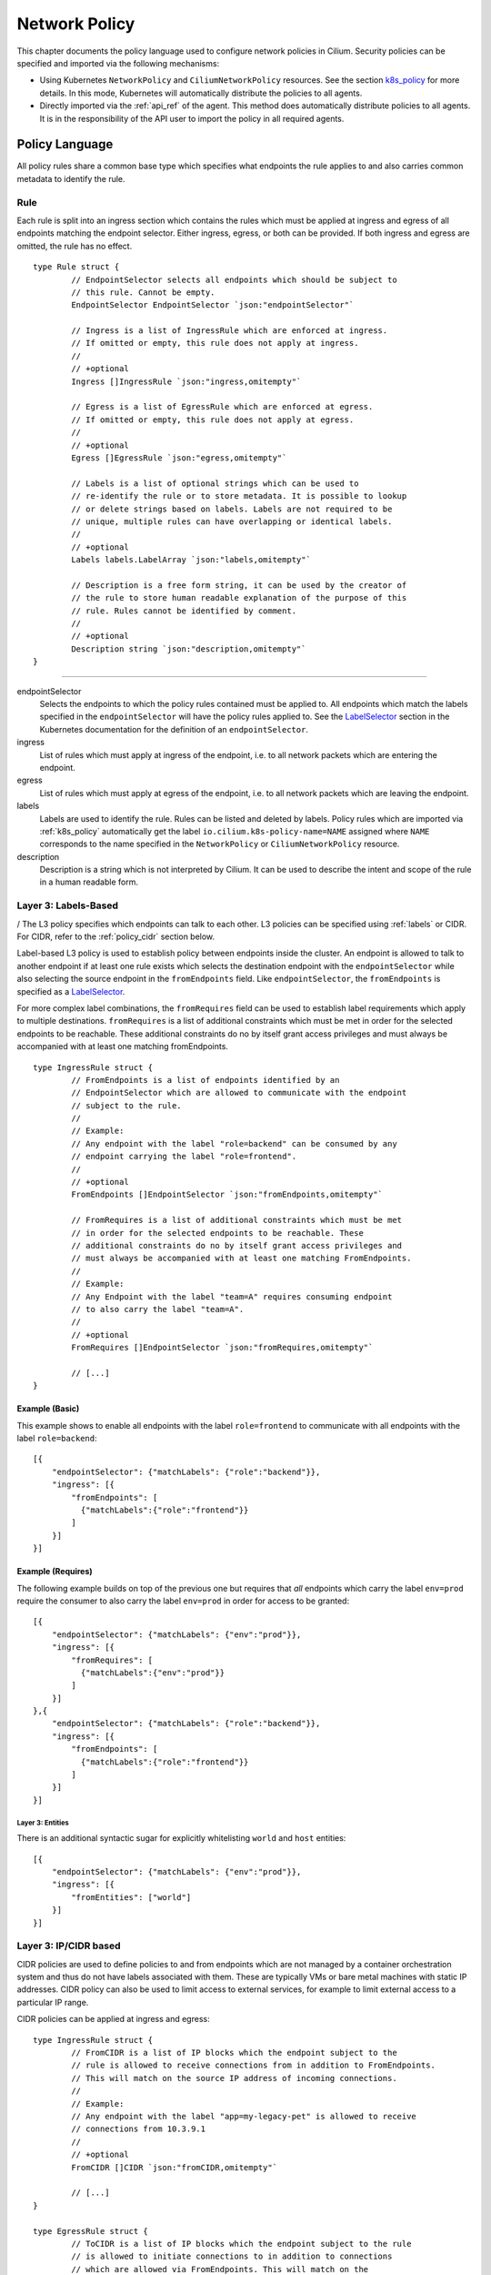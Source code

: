 .. _policy_guide:

##############
Network Policy
##############

This chapter documents the policy language used to configure network policies
in Cilium. Security policies can be specified and imported via the following
mechanisms:

* Using Kubernetes ``NetworkPolicy`` and ``CiliumNetworkPolicy`` resources. See
  the section k8s_policy_ for more details. In this mode, Kubernetes will
  automatically distribute the policies to all agents.

* Directly imported via the :ref:`api_ref` of the agent. This method does
  automatically distribute policies to all agents. It is in the responsibility
  of the API user to import the policy in all required agents.

.. versionadded:: future
   Use of the KVstore to distribute security policies is on the roadmap but has
   not been implemented yet.

***************
Policy Language
***************

All policy rules share a common base type which specifies what endpoints the
rule applies to and also carries common metadata to identify the rule.

Rule
====

Each rule is split into an ingress section which contains the rules which must
be applied at ingress and egress of all endpoints matching the endpoint
selector.  Either ingress, egress, or both can be provided. If both ingress and
egress are omitted, the rule has no effect.

::

        type Rule struct {
                // EndpointSelector selects all endpoints which should be subject to
                // this rule. Cannot be empty.
                EndpointSelector EndpointSelector `json:"endpointSelector"`

                // Ingress is a list of IngressRule which are enforced at ingress.
                // If omitted or empty, this rule does not apply at ingress.
                //
                // +optional
                Ingress []IngressRule `json:"ingress,omitempty"`

                // Egress is a list of EgressRule which are enforced at egress.
                // If omitted or empty, this rule does not apply at egress.
                //
                // +optional
                Egress []EgressRule `json:"egress,omitempty"`

                // Labels is a list of optional strings which can be used to
                // re-identify the rule or to store metadata. It is possible to lookup
                // or delete strings based on labels. Labels are not required to be
                // unique, multiple rules can have overlapping or identical labels.
                //
                // +optional
                Labels labels.LabelArray `json:"labels,omitempty"`

                // Description is a free form string, it can be used by the creator of
                // the rule to store human readable explanation of the purpose of this
                // rule. Rules cannot be identified by comment.
                //
                // +optional
                Description string `json:"description,omitempty"`
        }

----

endpointSelector
  Selects the endpoints to which the policy rules contained must be applied to.
  All endpoints which match the labels specified in the ``endpointSelector``
  will have the policy rules applied to. See the LabelSelector_ section in the
  Kubernetes documentation for the definition of an ``endpointSelector``.

ingress
  List of rules which must apply at ingress of the endpoint, i.e. to all
  network packets which are entering the endpoint.

egress
  List of rules which must apply at egress of the endpoint, i.e. to all network
  packets which are leaving the endpoint.

labels
  Labels are used to identify the rule. Rules can be listed and deleted by
  labels. Policy rules which are imported via :ref:`k8s_policy` automatically
  get the label ``io.cilium.k8s-policy-name=NAME`` assigned where ``NAME``
  corresponds to the name specified in the ``NetworkPolicy`` or
  ``CiliumNetworkPolicy`` resource.

description
  Description is a string which is not interpreted by Cilium. It can be used to
  describe the intent and scope of the rule in a human readable form.

Layer 3: Labels-Based
=====================
/
The L3 policy specifies which endpoints can talk to each other. L3 policies can
be specified using :ref:`labels` or CIDR. For CIDR, refer to the
:ref:`policy_cidr` section below.

Label-based L3 policy is used to establish policy between endpoints inside the
cluster. An endpoint is allowed to talk to another endpoint if at least one
rule exists which selects the destination endpoint with the
``endpointSelector`` while also selecting the source endpoint in the
``fromEndpoints`` field. Like ``endpointSelector``, the ``fromEndpoints`` is
specified as a LabelSelector_.

For more complex label combinations, the ``fromRequires`` field can be used to
establish label requirements which apply to multiple destinations.
``fromRequires`` is a list of additional constraints which must be met in order
for the selected endpoints to be reachable. These additional constraints do no
by itself grant access privileges and must always be accompanied with at least
one matching fromEndpoints.

::

        type IngressRule struct {
                // FromEndpoints is a list of endpoints identified by an
                // EndpointSelector which are allowed to communicate with the endpoint
                // subject to the rule.
                //
                // Example:
                // Any endpoint with the label "role=backend" can be consumed by any
                // endpoint carrying the label "role=frontend".
                //
                // +optional
                FromEndpoints []EndpointSelector `json:"fromEndpoints,omitempty"`

                // FromRequires is a list of additional constraints which must be met
                // in order for the selected endpoints to be reachable. These
                // additional constraints do no by itself grant access privileges and
                // must always be accompanied with at least one matching FromEndpoints.
                //
                // Example:
                // Any Endpoint with the label "team=A" requires consuming endpoint
                // to also carry the label "team=A".
                //
                // +optional
                FromRequires []EndpointSelector `json:"fromRequires,omitempty"`

                // [...]
        }

Example (Basic)
---------------

This example shows to enable all endpoints with the label ``role=frontend`` to
communicate with all endpoints with the label ``role=backend``::

        [{
            "endpointSelector": {"matchLabels": {"role":"backend"}},
            "ingress": [{
                "fromEndpoints": [
                  {"matchLabels":{"role":"frontend"}}
                ]
            }]
        }]

Example (Requires)
------------------

The following example builds on top of the previous one but requires that *all*
endpoints which carry the label ``env=prod`` require the consumer to also carry
the label ``env=prod`` in order for access to be granted::

        [{
            "endpointSelector": {"matchLabels": {"env":"prod"}},
            "ingress": [{
                "fromRequires": [
                  {"matchLabels":{"env":"prod"}}
                ]
            }]
        },{
            "endpointSelector": {"matchLabels": {"role":"backend"}},
            "ingress": [{
                "fromEndpoints": [
                  {"matchLabels":{"role":"frontend"}}
                ]
            }]
        }]


.. _policy_cidr:

Layer 3: Entities
~~~~~~~~~~~~~~~~~

There is an additional syntactic sugar for explicitly whitelisting ``world`` and ``host`` entities::

        [{
            "endpointSelector": {"matchLabels": {"env":"prod"}},
            "ingress": [{
                "fromEntities": ["world"]
            }]
        }]


Layer 3: IP/CIDR based
======================

CIDR policies are used to define policies to and from endpoints which are not
managed by a container orchestration system and thus do not have labels
associated with them. These are typically VMs or bare metal machines with
static IP addresses. CIDR policy can also be used to limit access to external
services, for example to limit external access to a particular IP range.

CIDR policies can be applied at ingress and egress:

::

        type IngressRule struct {
                // FromCIDR is a list of IP blocks which the endpoint subject to the
                // rule is allowed to receive connections from in addition to FromEndpoints.
                // This will match on the source IP address of incoming connections.
                //
                // Example:
                // Any endpoint with the label "app=my-legacy-pet" is allowed to receive
                // connections from 10.3.9.1
                //
                // +optional
                FromCIDR []CIDR `json:"fromCIDR,omitempty"`

                // [...]
        }

        type EgressRule struct {
                // ToCIDR is a list of IP blocks which the endpoint subject to the rule
                // is allowed to initiate connections to in addition to connections
                // which are allowed via FromEndpoints. This will match on the
                // destination IP address of outgoing connections.
                //
                // Example:
                // Any endpoint with the label "app=database-proxy" is allowed to
                // initiate connections to 10.2.3.0/24
                //
                // +optional
                ToCIDR []CIDR `json:"toCIDR,omitempty"`

                // [...]
        }


fromCIDR
  List of source prefixes/CIDRs that are allowed to talk to all endpoint
  selected by the ``endpointSelector``. Note that this list is **in addition**
  to the ``fromEndpoints`` specified. It is not required to allow the IPs of
  endpoints if the endpoints are already allowed to communicate based on
  ``fromEndpoints`` rules.

toCIDR:
  List of destination prefixes/CIDRs that endpoints selected by
  ``endpointSelector`` are allowed to talk to. Note that endpoints which are
  selected by a ``fromEndpoints`` are automatically allowed to talk to their
  respective destination endpoints. It is not required to list the IP of
  destination endpoints.

Example
-------

This example shows how to allow all endpoints with the label ``app=myService``
to talk to the external IP ``20.1.1.1``

::

        [{
            "endpointSelector": {"matchLabels":{"app":"myService"}},
            "egress": [{
                "toCIDR": [
                    "20.1.1.1/32"
                ]
            }]
        }]


.. _policy_l4:

Layer 4: Ports
==============

L4 policy can be specified in addition to L3 policies. It restricts the ability
of an endpoint to emit and/or receive packets on a particular port using a
particular protocol. If no L4 policy is specified for an endpoint, that
endpoint is allowed to send and receive on all L4 ports and protocols.

L4 policy can be specified at both ingress and egress using the `toPorts`
field::

        type IngressRule struct {
                // ToPorts is a list of destination ports identified by port number and
                // protocol which the endpoint subject to the rule is allowed to
                // receive connections on.
                //
                // Example:
                // Any endpoint with the label "app=httpd" can only accept incoming
                // connections on port 80/tcp.
                //
                // +optional
                ToPorts []PortRule `json:"toPorts,omitempty"`

                // [...]
        }

        type EgressRule struct {
                // ToPorts is a list of destination ports identified by port number and
                // protocol which the endpoint subject to the rule is allowed to
                // connect to.
                //
                // Example:
                // Any endpoint with the label "role=frontend" is allowed to initiate
                // connections to destination port 8080/tcp
                //
                // +optional
                ToPorts []PortRule `json:"toPorts,omitempty"`

                // [...]
        }

The ``toPorts`` field takes a ``PortProtocol`` structure which is defined as follows::

        // PortProtocol specifies an L4 port with an optional transport protocol
        type PortProtocol struct {
                // Port is an L4 port number. For now the string will be strictly
                // parsed as a single uint16. In the future, this field may support
                // ranges in the form "1024-2048
                Port string `json:"port"`

                // Protocol is the L4 protocol. If omitted or empty, any protocol
                // matches. Accepted values: "tcp", "udp", ""/"any"
                //
                // Matching on ICMP is not supported.
                //
                // +optional
                Protocol string `json:"protocol,omitempty"`
        }

.. note:: There is currently a max limit of 40 ports. This might change in the
          future when support for ranges is added.

Example (L4)
------------

The following rule limits all endpoints with the label ``app=myService`` to
only be able to emit packets using TCP on port 80::

        {
            "endpointSelector": {"matchLabels":{"app":"myService"}},
            "egress": [{
                "toPorts": [
                    {"port": "80", "protocol": "tcp"}
                ]
            }]
        }


Layer 7 - HTTP
==============

Layer 7 policy can be specified embedded into policy_l4_ rules. The ``L7Rules``
structure is a base type containing an enumeration of protocol specific fields
which will be extended as Cilium starts supporting additional layer 7
protocols. Only one field can be specified at the time.

Layer 7 policies can be specified for ingress and egress policy_l4_ rules::

        // L7Rules is a union of port level rule types. Mixing of different port
        // level rule types is disallowed, so exactly one of the following must be set.
        // If none are specified, then no additional port level rules are applied.
        type L7Rules struct {
                // HTTP specific rules.
                //
                // +optional
                HTTP []PortRuleHTTP `json:"http,omitempty"`
        }

HTTP
  If specified, will restrict all HTTP requests which are sent or received on
  the ``PortProtocol`` to which the ``L7Rules`` to the list of specified
  request patterns.

HTTP Policy
-----------

Unlike L3 and L4 policies, violation of Layer 7 rules does not result in packet
drops. Instead, if possible, an access denied message such as an *HTTP 403
access denied* is sent back to the sending endpoint.

::

        // PortRuleHTTP is a list of HTTP protocol constraints. All fields are
        // optional, if all fields are empty or missing, the rule does not have any
        // effect.
        //
        // All fields of this type are extended POSIX regex as defined by IEEE Std
        // 1003.1, (i.e this follows the egrep/unix syntax, not the perl syntax)
        // matched against the path of an incoming request. Currently it can contain
        // characters disallowed from the conventional "path" part of a URL as defined
        // by RFC 3986.
        type PortRuleHTTP struct {
                // Path is an extended POSIX regex matched against the path of a
                // request. Currently it can contain characters disallowed from the
                // conventional "path" part of a URL as defined by RFC 3986. Paths must
                // begin with a '/'.
                //
                // If omitted or empty, all paths are all allowed.
                //
                // +optional
                Path string `json:"path,omitempty" protobuf:"bytes,1,opt,name=path"`

                // Method is an extended POSIX regex matched against the method of a
                // request, e.g. "GET", "POST", "PUT", "PATCH", "DELETE", ...
                //
                // If omitted or empty, all methods are allowed.
                //
                // +optional
                Method string `json:"method,omitempty" protobuf:"bytes,1,opt,name=method"`

                // Host is an extended POSIX regex matched against the host header of a
                // request, e.g. "foo.com"
                //
                // If omitted or empty, the value of the host header is ignored.
                //
                // +optional
                Host string `json:"host,omitempty" protobuf:"bytes,1,opt,name=method"`

                // Headers is a list of HTTP headers which must be present in the
                // request. If omitted or empty, requests are allowed regardless of
                // headers present.
                //
                // +optional
                Headers []string `json:"headers,omitempty"`
        }

Path
  When specified, the path field of the request must match the regular
  expression specified.

Method
  When specified, the method name of the request must match the regular
  expression specified.

Host
  When specified, the host field of the request must match the regular
  expression specified.

Headers
  When specified, the request must contain all the headers specified in the
  list.

Example (HTTP)
~~~~~~~~~~~~~~

The following example limits all endpoints which carry the labels
``app=myService`` to only be able to receive packets on port 80 using TCP.
While communicating on this port, the only API endpoints allowed will be ``GET
/path1`` and ``PUT /path2`` with the HTTP header ``X-My_header`` set to
``true``:

::

        {
            "endpointSelector": {"matchLabels":{"app":"myService"}},
            "ingress": [{
                "toPorts": [{
                    "ports": [
                        {"port": "80", "protocol": "tcp"}
                    ],
                    "rules": {
                        "HTTP": [
                            {
                                "method": "GET",
                                "path": "/path1$"
                            },{
                                "method": "PUT",
                                "path": "/path2$",
                                "headers": ["X-My-Header: true"]
                            }
                        ]
                    }
                }]
            }]
        }

.. _policy_tracing:

************
Integrations
************

.. _k8s_policy:

Kubernetes
==========

If you are running Cilium on Kubernetes, you can benefit from the native
support of network security policies. In this mode, Kubernetes is responsible
for distributing the policies across all nodes and Cilium will automatically
apply the policies. Two formats are available to configure network policies
natively with Kubernetes:

- The standard NetworkPolicy_ resource which at the time of this writing,
  supports to specify L3/L4 ingress policies. See the official Kubernetes
  documentation on NetworkPolicy_ for details on how to specify such policies.

- The extended ``CiliumNetworkPolicy`` format which is available as a
  ThirdPartyResource_ and CustomResourceDefinition_ which supports to
  specify L3/L4/L7 policies at both ingress and egress.


JSON specification for ``CiliumNetworkPolicy``:

::

        // CiliumNetworkPolicy is a Kubernetes third-party resource with an
        // extended version of NetworkPolicy
        type CiliumNetworkPolicy struct {
                metav1.TypeMeta `json:",inline"`
                // +optional
                Metadata metav1.ObjectMeta `json:"metadata"`

                // Spec is the desired Cilium specific rule specification.
                Spec *api.Rule `json:"spec,omitempty"`

                // Specs is a list of desired Cilium specific rule specification.
                Specs api.Rules `json:"specs,omitempty"`
        }

A ``CiliumNetworkPolicy`` can contain either a single rule (``Spec``) or a list
of rules (``Specs``). If a list of rules are specified, all rules will be added
and removed atomically.  This is useful if multiple rules depend on each other
and may not be applied independently.

The ``Spec`` respectively ``Specs`` field refers to a standard Cilium Policy
Rule.

Example (Single Rule)
---------------------

The following example allows all prod-labeled pods to access ``/public`` HTTP
endpoint on service-labeled.

.. code:: yaml

    apiVersion: "cilium.io/v2"
    kind: CiliumNetworkPolicy
    description: "L7 policy for accessing /public address on service endpoints"
    metadata:
      name: "rule1"
    spec:
      endpointSelector:
        matchLabels:
          app: service
      ingress:
      - fromEndpoints:
        - matchLabels:
            env: prod
        toPorts:
        - ports:
          - port: "80"
            protocol: TCP
          rules:
            http:
            - method: "GET"
              path: "/public"

Example (Multiple Rules)
------------------------

This example builds on previous example to show how to define multiple policy specs
in single rule. Added spec allows production pods to POST requests to ``external-service.org``.

.. code:: yaml

    apiVersion: "cilium.io/v2"
    kind: CiliumNetworkPolicy
    metadata:
      name: "fancyrule"
    specs:
      - endpointSelector:
          matchLabels:
            app: service
        ingress:
        - fromEndpoints:
          - matchLabels:
              env: prod
          toPorts:
          - ports:
            - port: "80"
              protocol: TCP
            rules:
              http:
              - method: "GET"
                path: "/public"
      - endpointSelector:
          matchLabels:
            env: prod
        egress:
        - toPorts:
          - ports:
            - port: "80"
              protocol: TCP
            rules:
              http:
              - method: "POST"
                host: "^external-service.org$"

***********************
Policy Enforcement Mode
***********************

Whether an endpoint accepts traffic from any source is dependent upon the
configuration for policy enforcement in the daemon. 

Policy enforcement is configurable at runtime by running:

.. code:: bash

    cilium config PolicyEnforcement={default,always,never}

If you want to have a certain policy enforcement configuration value at
launch-time , you can provide the following flag when you launch the Cilium
daemon:

.. code:: bash

    enable-policy={default,always,never}

Cilium has three different modes for policy enforcement:

* **default**

This is the behavior for policy enforcement when Cilium is launched without
any specified value for policy enforcement configuration. It is based off of
Kubernetes_ behavior for allowing traffic from outside sources. Specifically,
by default, endpoints receive traffic from any source (policy enforcement is
disabled for endpoints). When a policy rule is added to Cilium that selects an
endpoint, the endpoint will not allow traffic except that which is specified
by the rule (policy enforcement is enabled).

* **always**

With this mode, policy enforcement is enabled on all endpoints, even if no
rules select specific endpoints.
 
* **never**

With this mode, policy enforcement is disabled on all endpoints, even if rules
do select specific endpoints. In other words, all traffic is allowed from any
source with respect to an endpoint.

*******
Tracing
*******

If Cilium is denying connections which it shouldn't. There is an easy way to
verify if and why Cilium is denying connectivity in between particular
endpoints. The following example shows how to use ``cilium policy trace`` to
simulate a policy decision from an endpoint with the label ``id.curl`` to an
endpoint with the label ``id.http`` on port 80:

.. code:: bash

    $ cilium policy trace -s id.curl -d id.httpd --dport 80
    Tracing From: [container:id.curl] => To: [container:id.httpd] Ports: [80/any]
    * Rule 2 {"matchLabels":{"any:id.httpd":""}}: match
        Allows from labels {"matchLabels":{"any:id.curl":""}}
          Found all required labels
            Restricted to specific L4 destinations; skip during Label stage
    1 rules matched
    Label verdict: allowed

    Resolving egress port policy for [container:id.curl]
    * Rule 0 {"matchLabels":{"any:id.curl":""}}: match
      Allows Egress port [{80 tcp}]
    1 rules matched
    L4 egress verdict: allowed

    Resolving ingress port policy for [container:id.httpd]
    * Rule 2 {"matchLabels":{"any:id.httpd":""}}: match
      Allows Ingress port [{80 tcp}]
    1 rules matched
    L4 ingress verdict: allowed

    Verdict: allowed

.. _NetworkPolicy: https://kubernetes.io/docs/concepts/services-networking/network-policies/

.. _ThirdPartyResource: https://kubernetes.io/docs/tasks/access-kubernetes-api/extend-api-third-party-resource/
.. _CustomResourceDefinition: https://kubernetes.io/docs/concepts/api-extension/custom-resources/#customresourcedefinitions
.. _LabelSelector: https://kubernetes.io/docs/concepts/overview/working-with-objects/labels/#label-selectors
.. _Kubernetes: https://kubernetes.io/docs/concepts/services-networking/network-policies/#isolated-and-non-isolated-pods
